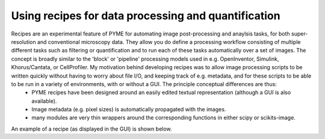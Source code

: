 Using recipes for data processing and quantification
****************************************************

Recipes are an experimental feature of PYME for automating image post-processing and anaylsis tasks, for both super-resolution and conventional microscopy data. They allow you do define a processing workflow consisting of multiple different tasks such as filtering or quantification and to run each of these tasks automatically over a set of images. The concept is broadly similar to the 'block' or 'pipeline' processing models used in e.g. OpenInventor, Simulink, Khorus/Cantata, or CellProfiler. My motivation behind developing recipes was to allow image processing scripts to be written quickly without having to worry about file I/O, and keeping track of e.g. metadata, and for these scripts to be able to be run in a variety of environments, with or without a GUI. The principle conceptual differences are thus:
  - PYME recipes have been designed around an easily edited textual representation (although a GUI is also available). 
  - Image metadata (e.g. pixel sizes) is automatically propagated with the images.
  - many modules are very thin wrappers around the corresponding functions in either scipy or scikits-image. 

An example of a recipe (as displayed in the GUI) is shown below.

.. image:: 

	images/recipe.png



 Connections between modules, execution order, and dependencies
 ==============================================================

 Recipes differ from many of the existing block or pipeline architectures in that connections between modules and the order in which modules are executed are both defined implicitly. Inputs and outputs to each module are assigned names, or keys, which are then used to find locate each modules input data in a common namespace (implemented as a python dictionary) and to store the modules output(s) in the same namespace. The connections between modules are then inferred my matching input and output names, and the execution order determined using a dependency solver such that modules do not execute before their inputs have been generated. This allows for a compact and quickly adaptable representation of the recipe, which can easily be altered without having to manually re-connect a complex net. To link two modules, you simply have to set the input name on the second module to the output name of the first. 

 Module names can be pretty much anything you choose, and should be descriptive. Avoiding spaces and non-alphanumeric characters however is advised, particularly for input and output names. When used for batch processing, all names beginning with **in** are considered to be inputs, and all names beginning with **out** are marked as outputs, and will be saved to disk in the output directory. When operating within *dh5view*, recipes currently only support one input (called **input**) and one output (**output**). In this case the **input** image is the currently open image, and the **output** is displayed in a new window (or, in the case of measurement data as annotations to the current image).

 Batch Processing
 ================

 Batch processing allows you to automatically run a pre-defined recipe over a series of input files. 

 Command line interface
 ----------------------

 The command line interface to batch processing is the script located at ``PYME/Analysis/Modules/batchProcess.py", and can be called, for example as follows:

 .. code-block:: bash
	
	python /path/to/batchProcess.py -input1=/path/to/input/channel1*.tif -input2=/path/to/input/channel2*.tif recipe.yaml /path/to/output/dir


